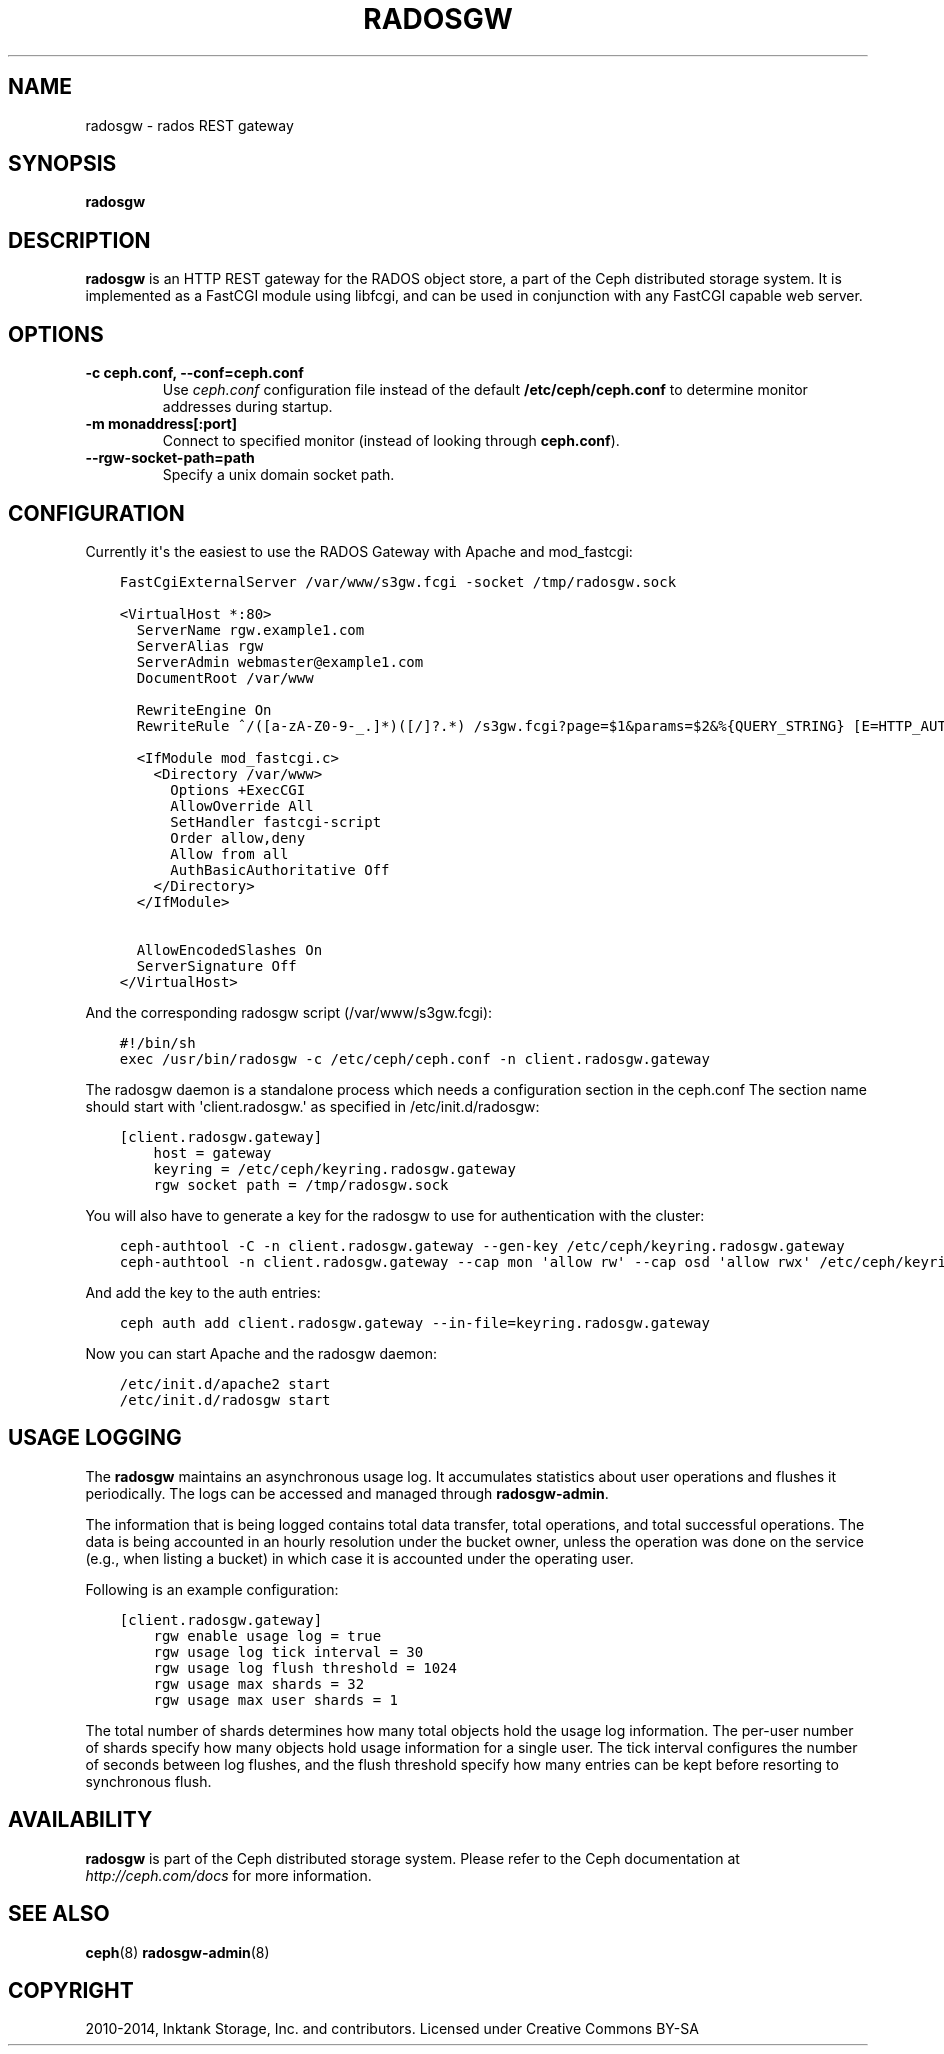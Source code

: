 .\" Man page generated from reStructuredText.
.
.TH "RADOSGW" "8" "January 12, 2014" "dev" "Ceph"
.SH NAME
radosgw \- rados REST gateway
.
.nr rst2man-indent-level 0
.
.de1 rstReportMargin
\\$1 \\n[an-margin]
level \\n[rst2man-indent-level]
level margin: \\n[rst2man-indent\\n[rst2man-indent-level]]
-
\\n[rst2man-indent0]
\\n[rst2man-indent1]
\\n[rst2man-indent2]
..
.de1 INDENT
.\" .rstReportMargin pre:
. RS \\$1
. nr rst2man-indent\\n[rst2man-indent-level] \\n[an-margin]
. nr rst2man-indent-level +1
.\" .rstReportMargin post:
..
.de UNINDENT
. RE
.\" indent \\n[an-margin]
.\" old: \\n[rst2man-indent\\n[rst2man-indent-level]]
.nr rst2man-indent-level -1
.\" new: \\n[rst2man-indent\\n[rst2man-indent-level]]
.in \\n[rst2man-indent\\n[rst2man-indent-level]]u
..
.
.nr rst2man-indent-level 0
.
.de1 rstReportMargin
\\$1 \\n[an-margin]
level \\n[rst2man-indent-level]
level margin: \\n[rst2man-indent\\n[rst2man-indent-level]]
-
\\n[rst2man-indent0]
\\n[rst2man-indent1]
\\n[rst2man-indent2]
..
.de1 INDENT
.\" .rstReportMargin pre:
. RS \\$1
. nr rst2man-indent\\n[rst2man-indent-level] \\n[an-margin]
. nr rst2man-indent-level +1
.\" .rstReportMargin post:
..
.de UNINDENT
. RE
.\" indent \\n[an-margin]
.\" old: \\n[rst2man-indent\\n[rst2man-indent-level]]
.nr rst2man-indent-level -1
.\" new: \\n[rst2man-indent\\n[rst2man-indent-level]]
.in \\n[rst2man-indent\\n[rst2man-indent-level]]u
..
.SH SYNOPSIS
.nf
\fBradosgw\fP
.fi
.sp
.SH DESCRIPTION
.sp
\fBradosgw\fP is an HTTP REST gateway for the RADOS object store, a part
of the Ceph distributed storage system. It is implemented as a FastCGI
module using libfcgi, and can be used in conjunction with any FastCGI
capable web server.
.SH OPTIONS
.INDENT 0.0
.TP
.B \-c ceph.conf, \-\-conf=ceph.conf
Use \fIceph.conf\fP configuration file instead of the default
\fB/etc/ceph/ceph.conf\fP to determine monitor addresses during startup.
.UNINDENT
.INDENT 0.0
.TP
.B \-m monaddress[:port]
Connect to specified monitor (instead of looking through
\fBceph.conf\fP).
.UNINDENT
.INDENT 0.0
.TP
.B \-\-rgw\-socket\-path=path
Specify a unix domain socket path.
.UNINDENT
.SH CONFIGURATION
.sp
Currently it\(aqs the easiest to use the RADOS Gateway with Apache and mod_fastcgi:
.INDENT 0.0
.INDENT 3.5
.sp
.nf
.ft C
FastCgiExternalServer /var/www/s3gw.fcgi \-socket /tmp/radosgw.sock

<VirtualHost *:80>
  ServerName rgw.example1.com
  ServerAlias rgw
  ServerAdmin webmaster@example1.com
  DocumentRoot /var/www

  RewriteEngine On
  RewriteRule ^/([a\-zA\-Z0\-9\-_.]*)([/]?.*) /s3gw.fcgi?page=$1&params=$2&%{QUERY_STRING} [E=HTTP_AUTHORIZATION:%{HTTP:Authorization},L]

  <IfModule mod_fastcgi.c>
    <Directory /var/www>
      Options +ExecCGI
      AllowOverride All
      SetHandler fastcgi\-script
      Order allow,deny
      Allow from all
      AuthBasicAuthoritative Off
    </Directory>
  </IfModule>

  AllowEncodedSlashes On
  ServerSignature Off
</VirtualHost>
.ft P
.fi
.UNINDENT
.UNINDENT
.sp
And the corresponding radosgw script (/var/www/s3gw.fcgi):
.INDENT 0.0
.INDENT 3.5
.sp
.nf
.ft C
#!/bin/sh
exec /usr/bin/radosgw \-c /etc/ceph/ceph.conf \-n client.radosgw.gateway
.ft P
.fi
.UNINDENT
.UNINDENT
.sp
The radosgw daemon is a standalone process which needs a configuration
section in the ceph.conf The section name should start with
\(aqclient.radosgw.\(aq as specified in /etc/init.d/radosgw:
.INDENT 0.0
.INDENT 3.5
.sp
.nf
.ft C
[client.radosgw.gateway]
    host = gateway
    keyring = /etc/ceph/keyring.radosgw.gateway
    rgw socket path = /tmp/radosgw.sock
.ft P
.fi
.UNINDENT
.UNINDENT
.sp
You will also have to generate a key for the radosgw to use for
authentication with the cluster:
.INDENT 0.0
.INDENT 3.5
.sp
.nf
.ft C
ceph\-authtool \-C \-n client.radosgw.gateway \-\-gen\-key /etc/ceph/keyring.radosgw.gateway
ceph\-authtool \-n client.radosgw.gateway \-\-cap mon \(aqallow rw\(aq \-\-cap osd \(aqallow rwx\(aq /etc/ceph/keyring.radosgw.gateway
.ft P
.fi
.UNINDENT
.UNINDENT
.sp
And add the key to the auth entries:
.INDENT 0.0
.INDENT 3.5
.sp
.nf
.ft C
ceph auth add client.radosgw.gateway \-\-in\-file=keyring.radosgw.gateway
.ft P
.fi
.UNINDENT
.UNINDENT
.sp
Now you can start Apache and the radosgw daemon:
.INDENT 0.0
.INDENT 3.5
.sp
.nf
.ft C
/etc/init.d/apache2 start
/etc/init.d/radosgw start
.ft P
.fi
.UNINDENT
.UNINDENT
.SH USAGE LOGGING
.sp
The \fBradosgw\fP maintains an asynchronous usage log. It accumulates
statistics about user operations and flushes it periodically. The
logs can be accessed and managed through \fBradosgw\-admin\fP\&.
.sp
The information that is being logged contains total data transfer,
total operations, and total successful operations. The data is being
accounted in an hourly resolution under the bucket owner, unless the
operation was done on the service (e.g., when listing a bucket) in
which case it is accounted under the operating user.
.sp
Following is an example configuration:
.INDENT 0.0
.INDENT 3.5
.sp
.nf
.ft C
[client.radosgw.gateway]
    rgw enable usage log = true
    rgw usage log tick interval = 30
    rgw usage log flush threshold = 1024
    rgw usage max shards = 32
    rgw usage max user shards = 1
.ft P
.fi
.UNINDENT
.UNINDENT
.sp
The total number of shards determines how many total objects hold the
usage log information. The per\-user number of shards specify how many
objects hold usage information for a single user. The tick interval
configures the number of seconds between log flushes, and the flush
threshold specify how many entries can be kept before resorting to
synchronous flush.
.SH AVAILABILITY
.sp
\fBradosgw\fP is part of the Ceph distributed storage system. Please refer
to the Ceph documentation at \fI\%http://ceph.com/docs\fP for more
information.
.SH SEE ALSO
.sp
\fBceph\fP(8)
\fBradosgw\-admin\fP(8)
.SH COPYRIGHT
2010-2014, Inktank Storage, Inc. and contributors. Licensed under Creative Commons BY-SA
.\" Generated by docutils manpage writer.
.
